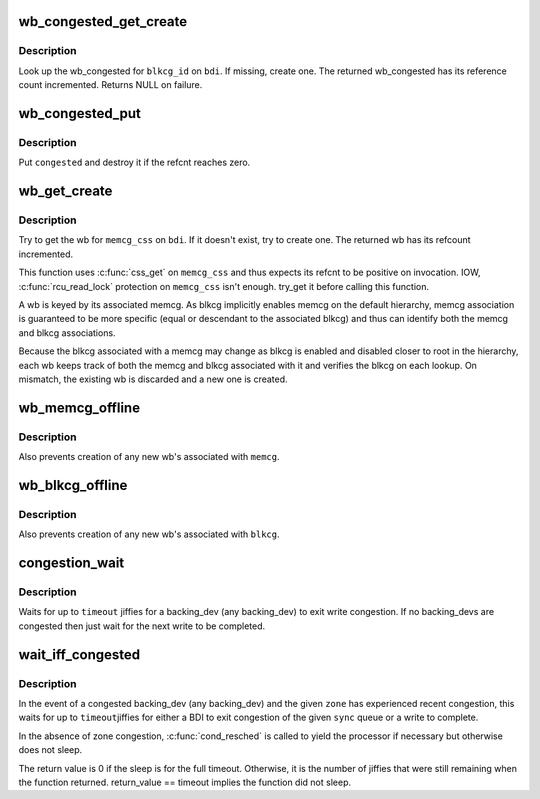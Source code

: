 .. -*- coding: utf-8; mode: rst -*-
.. src-file: mm/backing-dev.c

.. _`wb_congested_get_create`:

wb_congested_get_create
=======================

.. c:function:: struct bdi_writeback_congested *wb_congested_get_create(struct backing_dev_info *bdi, int blkcg_id, gfp_t gfp)

    get or create a wb_congested

    :param struct backing_dev_info \*bdi:
        associated bdi

    :param int blkcg_id:
        ID of the associated blkcg

    :param gfp_t gfp:
        allocation mask

.. _`wb_congested_get_create.description`:

Description
-----------

Look up the wb_congested for \ ``blkcg_id``\  on \ ``bdi``\ .  If missing, create one.
The returned wb_congested has its reference count incremented.  Returns
NULL on failure.

.. _`wb_congested_put`:

wb_congested_put
================

.. c:function:: void wb_congested_put(struct bdi_writeback_congested *congested)

    put a wb_congested

    :param struct bdi_writeback_congested \*congested:
        wb_congested to put

.. _`wb_congested_put.description`:

Description
-----------

Put \ ``congested``\  and destroy it if the refcnt reaches zero.

.. _`wb_get_create`:

wb_get_create
=============

.. c:function:: struct bdi_writeback *wb_get_create(struct backing_dev_info *bdi, struct cgroup_subsys_state *memcg_css, gfp_t gfp)

    get wb for a given memcg, create if necessary

    :param struct backing_dev_info \*bdi:
        target bdi

    :param struct cgroup_subsys_state \*memcg_css:
        cgroup_subsys_state of the target memcg (must have positive ref)

    :param gfp_t gfp:
        allocation mask to use

.. _`wb_get_create.description`:

Description
-----------

Try to get the wb for \ ``memcg_css``\  on \ ``bdi``\ .  If it doesn't exist, try to
create one.  The returned wb has its refcount incremented.

This function uses \ :c:func:`css_get`\  on \ ``memcg_css``\  and thus expects its refcnt
to be positive on invocation.  IOW, \ :c:func:`rcu_read_lock`\  protection on
\ ``memcg_css``\  isn't enough.  try_get it before calling this function.

A wb is keyed by its associated memcg.  As blkcg implicitly enables
memcg on the default hierarchy, memcg association is guaranteed to be
more specific (equal or descendant to the associated blkcg) and thus can
identify both the memcg and blkcg associations.

Because the blkcg associated with a memcg may change as blkcg is enabled
and disabled closer to root in the hierarchy, each wb keeps track of
both the memcg and blkcg associated with it and verifies the blkcg on
each lookup.  On mismatch, the existing wb is discarded and a new one is
created.

.. _`wb_memcg_offline`:

wb_memcg_offline
================

.. c:function:: void wb_memcg_offline(struct mem_cgroup *memcg)

    kill all wb's associated with a memcg being offlined

    :param struct mem_cgroup \*memcg:
        memcg being offlined

.. _`wb_memcg_offline.description`:

Description
-----------

Also prevents creation of any new wb's associated with \ ``memcg``\ .

.. _`wb_blkcg_offline`:

wb_blkcg_offline
================

.. c:function:: void wb_blkcg_offline(struct blkcg *blkcg)

    kill all wb's associated with a blkcg being offlined

    :param struct blkcg \*blkcg:
        blkcg being offlined

.. _`wb_blkcg_offline.description`:

Description
-----------

Also prevents creation of any new wb's associated with \ ``blkcg``\ .

.. _`congestion_wait`:

congestion_wait
===============

.. c:function:: long congestion_wait(int sync, long timeout)

    wait for a backing_dev to become uncongested

    :param int sync:
        SYNC or ASYNC IO

    :param long timeout:
        timeout in jiffies

.. _`congestion_wait.description`:

Description
-----------

Waits for up to \ ``timeout``\  jiffies for a backing_dev (any backing_dev) to exit
write congestion.  If no backing_devs are congested then just wait for the
next write to be completed.

.. _`wait_iff_congested`:

wait_iff_congested
==================

.. c:function:: long wait_iff_congested(struct zone *zone, int sync, long timeout)

    Conditionally wait for a backing_dev to become uncongested or a zone to complete writes

    :param struct zone \*zone:
        A zone to check if it is heavily congested

    :param int sync:
        SYNC or ASYNC IO

    :param long timeout:
        timeout in jiffies

.. _`wait_iff_congested.description`:

Description
-----------

In the event of a congested backing_dev (any backing_dev) and the given
\ ``zone``\  has experienced recent congestion, this waits for up to \ ``timeout``\ 
jiffies for either a BDI to exit congestion of the given \ ``sync``\  queue
or a write to complete.

In the absence of zone congestion, \ :c:func:`cond_resched`\  is called to yield
the processor if necessary but otherwise does not sleep.

The return value is 0 if the sleep is for the full timeout. Otherwise,
it is the number of jiffies that were still remaining when the function
returned. return_value == timeout implies the function did not sleep.

.. This file was automatic generated / don't edit.

